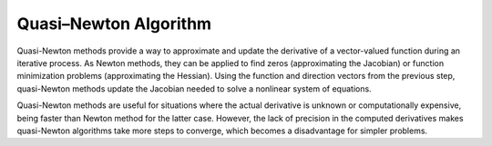 ..
    : An experimental local optimization package
    : Copyright (C) 2018 Ayers Lab <ayers@mcmaster.ca>.
    :
    : This file is part of Flik.
    :
    : Flik is free software; you can redistribute it and/or
    : modify it under the terms of the GNU General Public License
    : as published by the Free Software Foundation; either version 3
    : of the License, or (at your option) any later version.
    :
    : Flik is distributed in the hope that it will be useful,
    : but WITHOUT ANY WARRANTY; without even the implied warranty of
    : MERCHANTABILITY or FITNESS FOR A PARTICULAR PURPOSE.  See the
    : GNU General Public License for more details.
    :
    : You should have received a copy of the GNU General Public License
    : along with this program; if not, see <http://www.gnu.org/licenses/>

Quasi–Newton Algorithm
======================

Quasi-Newton methods provide a way to approximate and update the derivative of a vector-valued
function during an iterative process. As Newton methods, they can be applied to find zeros
(approximating the Jacobian) or function minimization problems (approximating the Hessian). Using
the function and direction vectors from the previous step, quasi-Newton methods update the Jacobian
needed to solve a nonlinear system of equations.

Quasi-Newton methods are useful for situations where the actual derivative is unknown or
computationally expensive, being faster than Newton method for the latter case. However, the lack of
precision in the computed derivatives makes quasi-Newton algorithms take more steps to converge,
which becomes a disadvantage for simpler problems.
